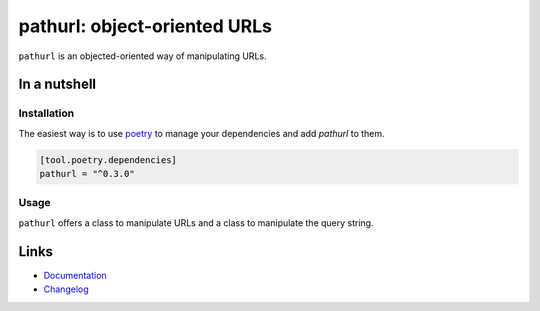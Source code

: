 =============================
pathurl: object-oriented URLs
=============================

.. image:: https://github.com/spapanik/pathurl/actions/workflows/build.yml/badge.svg
  :alt: Build
  :target: https://github.com/spapanik/pathurl/actions/workflows/build.yml
.. image:: https://img.shields.io/lgtm/alerts/g/spapanik/pathurl.svg
  :alt: Total alerts
  :target: https://lgtm.com/projects/g/spapanik/pathurl/alerts/
.. image:: https://img.shields.io/github/license/spapanik/pathurl
  :alt: License
  :target: https://github.com/spapanik/pathurl/blob/main/LICENSE.txt
.. image:: https://img.shields.io/pypi/v/pathurl
  :alt: PyPI
  :target: https://pypi.org/project/pathurl
.. image:: https://pepy.tech/badge/pathurl
  :alt: Downloads
  :target: https://pepy.tech/project/pathurl
.. image:: https://img.shields.io/badge/code%20style-black-000000.svg
  :alt: Code style
  :target: https://github.com/psf/black

``pathurl`` is an objected-oriented way of manipulating URLs.

In a nutshell
-------------

Installation
^^^^^^^^^^^^

The easiest way is to use `poetry`_ to manage your dependencies and add *pathurl* to them.

.. code-block:: toml

    [tool.poetry.dependencies]
    pathurl = "^0.3.0"

Usage
^^^^^

``pathurl`` offers a class to manipulate URLs and a class to manipulate the query string.

Links
-----

- `Documentation`_
- `Changelog`_


.. _poetry: https://python-poetry.org/
.. _Changelog: https://github.com/spapanik/pathurl/blob/main/CHANGELOG.rst
.. _Documentation: https://pathurl.readthedocs.io/en/latest/
